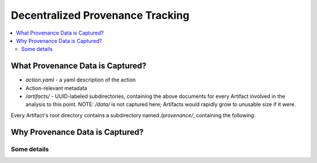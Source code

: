 Decentralized Provenance Tracking
=================================
.. contents::
   :local:

What Provenance Data is Captured?
---------------------------------
- `action.yaml` - a yaml description of the action
- Action-relevant metadata
- `/artifacts/` - UUID-labeled subdirectories, containing the above documents for every Artifact involved in the analysis to this point. NOTE: `/data/` is not captured here; Artifacts would rapidly grow to unusable size if it were.
Every Artifact's root directory contains a subdirectory named `/provenance/`,
containing the following:


Why Provenance Data is Captured?
---------------------------------

Some details
````````````